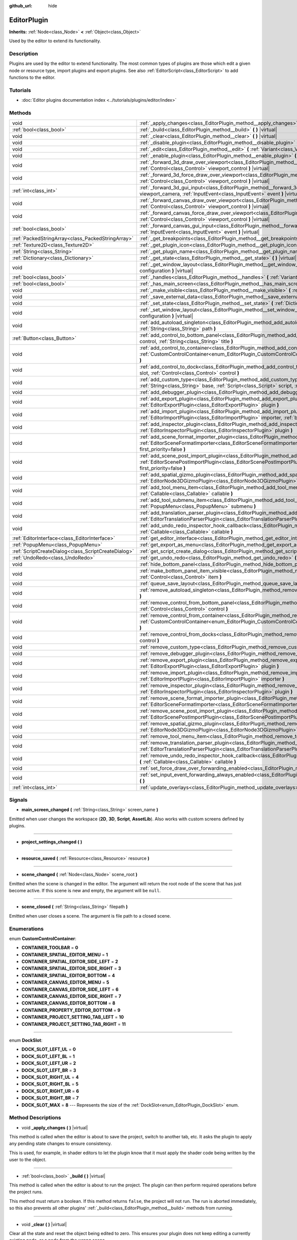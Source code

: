 :github_url: hide

.. DO NOT EDIT THIS FILE!!!
.. Generated automatically from Godot engine sources.
.. Generator: https://github.com/godotengine/godot/tree/master/doc/tools/make_rst.py.
.. XML source: https://github.com/godotengine/godot/tree/master/doc/classes/EditorPlugin.xml.

.. _class_EditorPlugin:

EditorPlugin
============

**Inherits:** :ref:`Node<class_Node>` **<** :ref:`Object<class_Object>`

Used by the editor to extend its functionality.

Description
-----------

Plugins are used by the editor to extend functionality. The most common types of plugins are those which edit a given node or resource type, import plugins and export plugins. See also :ref:`EditorScript<class_EditorScript>` to add functions to the editor.

Tutorials
---------

- :doc:`Editor plugins documentation index <../tutorials/plugins/editor/index>`

Methods
-------

+-----------------------------------------------------+-------------------------------------------------------------------------------------------------------------------------------------------------------------------------------------------------------------------------------------------------------+
| void                                                | :ref:`_apply_changes<class_EditorPlugin_method__apply_changes>` **(** **)** |virtual|                                                                                                                                                                 |
+-----------------------------------------------------+-------------------------------------------------------------------------------------------------------------------------------------------------------------------------------------------------------------------------------------------------------+
| :ref:`bool<class_bool>`                             | :ref:`_build<class_EditorPlugin_method__build>` **(** **)** |virtual|                                                                                                                                                                                 |
+-----------------------------------------------------+-------------------------------------------------------------------------------------------------------------------------------------------------------------------------------------------------------------------------------------------------------+
| void                                                | :ref:`_clear<class_EditorPlugin_method__clear>` **(** **)** |virtual|                                                                                                                                                                                 |
+-----------------------------------------------------+-------------------------------------------------------------------------------------------------------------------------------------------------------------------------------------------------------------------------------------------------------+
| void                                                | :ref:`_disable_plugin<class_EditorPlugin_method__disable_plugin>` **(** **)** |virtual|                                                                                                                                                               |
+-----------------------------------------------------+-------------------------------------------------------------------------------------------------------------------------------------------------------------------------------------------------------------------------------------------------------+
| void                                                | :ref:`_edit<class_EditorPlugin_method__edit>` **(** :ref:`Variant<class_Variant>` object **)** |virtual|                                                                                                                                              |
+-----------------------------------------------------+-------------------------------------------------------------------------------------------------------------------------------------------------------------------------------------------------------------------------------------------------------+
| void                                                | :ref:`_enable_plugin<class_EditorPlugin_method__enable_plugin>` **(** **)** |virtual|                                                                                                                                                                 |
+-----------------------------------------------------+-------------------------------------------------------------------------------------------------------------------------------------------------------------------------------------------------------------------------------------------------------+
| void                                                | :ref:`_forward_3d_draw_over_viewport<class_EditorPlugin_method__forward_3d_draw_over_viewport>` **(** :ref:`Control<class_Control>` viewport_control **)** |virtual|                                                                                  |
+-----------------------------------------------------+-------------------------------------------------------------------------------------------------------------------------------------------------------------------------------------------------------------------------------------------------------+
| void                                                | :ref:`_forward_3d_force_draw_over_viewport<class_EditorPlugin_method__forward_3d_force_draw_over_viewport>` **(** :ref:`Control<class_Control>` viewport_control **)** |virtual|                                                                      |
+-----------------------------------------------------+-------------------------------------------------------------------------------------------------------------------------------------------------------------------------------------------------------------------------------------------------------+
| :ref:`int<class_int>`                               | :ref:`_forward_3d_gui_input<class_EditorPlugin_method__forward_3d_gui_input>` **(** :ref:`Camera3D<class_Camera3D>` viewport_camera, :ref:`InputEvent<class_InputEvent>` event **)** |virtual|                                                        |
+-----------------------------------------------------+-------------------------------------------------------------------------------------------------------------------------------------------------------------------------------------------------------------------------------------------------------+
| void                                                | :ref:`_forward_canvas_draw_over_viewport<class_EditorPlugin_method__forward_canvas_draw_over_viewport>` **(** :ref:`Control<class_Control>` viewport_control **)** |virtual|                                                                          |
+-----------------------------------------------------+-------------------------------------------------------------------------------------------------------------------------------------------------------------------------------------------------------------------------------------------------------+
| void                                                | :ref:`_forward_canvas_force_draw_over_viewport<class_EditorPlugin_method__forward_canvas_force_draw_over_viewport>` **(** :ref:`Control<class_Control>` viewport_control **)** |virtual|                                                              |
+-----------------------------------------------------+-------------------------------------------------------------------------------------------------------------------------------------------------------------------------------------------------------------------------------------------------------+
| :ref:`bool<class_bool>`                             | :ref:`_forward_canvas_gui_input<class_EditorPlugin_method__forward_canvas_gui_input>` **(** :ref:`InputEvent<class_InputEvent>` event **)** |virtual|                                                                                                 |
+-----------------------------------------------------+-------------------------------------------------------------------------------------------------------------------------------------------------------------------------------------------------------------------------------------------------------+
| :ref:`PackedStringArray<class_PackedStringArray>`   | :ref:`_get_breakpoints<class_EditorPlugin_method__get_breakpoints>` **(** **)** |virtual| |const|                                                                                                                                                     |
+-----------------------------------------------------+-------------------------------------------------------------------------------------------------------------------------------------------------------------------------------------------------------------------------------------------------------+
| :ref:`Texture2D<class_Texture2D>`                   | :ref:`_get_plugin_icon<class_EditorPlugin_method__get_plugin_icon>` **(** **)** |virtual| |const|                                                                                                                                                     |
+-----------------------------------------------------+-------------------------------------------------------------------------------------------------------------------------------------------------------------------------------------------------------------------------------------------------------+
| :ref:`String<class_String>`                         | :ref:`_get_plugin_name<class_EditorPlugin_method__get_plugin_name>` **(** **)** |virtual| |const|                                                                                                                                                     |
+-----------------------------------------------------+-------------------------------------------------------------------------------------------------------------------------------------------------------------------------------------------------------------------------------------------------------+
| :ref:`Dictionary<class_Dictionary>`                 | :ref:`_get_state<class_EditorPlugin_method__get_state>` **(** **)** |virtual| |const|                                                                                                                                                                 |
+-----------------------------------------------------+-------------------------------------------------------------------------------------------------------------------------------------------------------------------------------------------------------------------------------------------------------+
| void                                                | :ref:`_get_window_layout<class_EditorPlugin_method__get_window_layout>` **(** :ref:`ConfigFile<class_ConfigFile>` configuration **)** |virtual|                                                                                                       |
+-----------------------------------------------------+-------------------------------------------------------------------------------------------------------------------------------------------------------------------------------------------------------------------------------------------------------+
| :ref:`bool<class_bool>`                             | :ref:`_handles<class_EditorPlugin_method__handles>` **(** :ref:`Variant<class_Variant>` object **)** |virtual| |const|                                                                                                                                |
+-----------------------------------------------------+-------------------------------------------------------------------------------------------------------------------------------------------------------------------------------------------------------------------------------------------------------+
| :ref:`bool<class_bool>`                             | :ref:`_has_main_screen<class_EditorPlugin_method__has_main_screen>` **(** **)** |virtual| |const|                                                                                                                                                     |
+-----------------------------------------------------+-------------------------------------------------------------------------------------------------------------------------------------------------------------------------------------------------------------------------------------------------------+
| void                                                | :ref:`_make_visible<class_EditorPlugin_method__make_visible>` **(** :ref:`bool<class_bool>` visible **)** |virtual|                                                                                                                                   |
+-----------------------------------------------------+-------------------------------------------------------------------------------------------------------------------------------------------------------------------------------------------------------------------------------------------------------+
| void                                                | :ref:`_save_external_data<class_EditorPlugin_method__save_external_data>` **(** **)** |virtual|                                                                                                                                                       |
+-----------------------------------------------------+-------------------------------------------------------------------------------------------------------------------------------------------------------------------------------------------------------------------------------------------------------+
| void                                                | :ref:`_set_state<class_EditorPlugin_method__set_state>` **(** :ref:`Dictionary<class_Dictionary>` state **)** |virtual|                                                                                                                               |
+-----------------------------------------------------+-------------------------------------------------------------------------------------------------------------------------------------------------------------------------------------------------------------------------------------------------------+
| void                                                | :ref:`_set_window_layout<class_EditorPlugin_method__set_window_layout>` **(** :ref:`ConfigFile<class_ConfigFile>` configuration **)** |virtual|                                                                                                       |
+-----------------------------------------------------+-------------------------------------------------------------------------------------------------------------------------------------------------------------------------------------------------------------------------------------------------------+
| void                                                | :ref:`add_autoload_singleton<class_EditorPlugin_method_add_autoload_singleton>` **(** :ref:`String<class_String>` name, :ref:`String<class_String>` path **)**                                                                                        |
+-----------------------------------------------------+-------------------------------------------------------------------------------------------------------------------------------------------------------------------------------------------------------------------------------------------------------+
| :ref:`Button<class_Button>`                         | :ref:`add_control_to_bottom_panel<class_EditorPlugin_method_add_control_to_bottom_panel>` **(** :ref:`Control<class_Control>` control, :ref:`String<class_String>` title **)**                                                                        |
+-----------------------------------------------------+-------------------------------------------------------------------------------------------------------------------------------------------------------------------------------------------------------------------------------------------------------+
| void                                                | :ref:`add_control_to_container<class_EditorPlugin_method_add_control_to_container>` **(** :ref:`CustomControlContainer<enum_EditorPlugin_CustomControlContainer>` container, :ref:`Control<class_Control>` control **)**                              |
+-----------------------------------------------------+-------------------------------------------------------------------------------------------------------------------------------------------------------------------------------------------------------------------------------------------------------+
| void                                                | :ref:`add_control_to_dock<class_EditorPlugin_method_add_control_to_dock>` **(** :ref:`DockSlot<enum_EditorPlugin_DockSlot>` slot, :ref:`Control<class_Control>` control **)**                                                                         |
+-----------------------------------------------------+-------------------------------------------------------------------------------------------------------------------------------------------------------------------------------------------------------------------------------------------------------+
| void                                                | :ref:`add_custom_type<class_EditorPlugin_method_add_custom_type>` **(** :ref:`String<class_String>` type, :ref:`String<class_String>` base, :ref:`Script<class_Script>` script, :ref:`Texture2D<class_Texture2D>` icon **)**                          |
+-----------------------------------------------------+-------------------------------------------------------------------------------------------------------------------------------------------------------------------------------------------------------------------------------------------------------+
| void                                                | :ref:`add_debugger_plugin<class_EditorPlugin_method_add_debugger_plugin>` **(** :ref:`Script<class_Script>` script **)**                                                                                                                              |
+-----------------------------------------------------+-------------------------------------------------------------------------------------------------------------------------------------------------------------------------------------------------------------------------------------------------------+
| void                                                | :ref:`add_export_plugin<class_EditorPlugin_method_add_export_plugin>` **(** :ref:`EditorExportPlugin<class_EditorExportPlugin>` plugin **)**                                                                                                          |
+-----------------------------------------------------+-------------------------------------------------------------------------------------------------------------------------------------------------------------------------------------------------------------------------------------------------------+
| void                                                | :ref:`add_import_plugin<class_EditorPlugin_method_add_import_plugin>` **(** :ref:`EditorImportPlugin<class_EditorImportPlugin>` importer, :ref:`bool<class_bool>` first_priority=false **)**                                                          |
+-----------------------------------------------------+-------------------------------------------------------------------------------------------------------------------------------------------------------------------------------------------------------------------------------------------------------+
| void                                                | :ref:`add_inspector_plugin<class_EditorPlugin_method_add_inspector_plugin>` **(** :ref:`EditorInspectorPlugin<class_EditorInspectorPlugin>` plugin **)**                                                                                              |
+-----------------------------------------------------+-------------------------------------------------------------------------------------------------------------------------------------------------------------------------------------------------------------------------------------------------------+
| void                                                | :ref:`add_scene_format_importer_plugin<class_EditorPlugin_method_add_scene_format_importer_plugin>` **(** :ref:`EditorSceneFormatImporter<class_EditorSceneFormatImporter>` scene_format_importer, :ref:`bool<class_bool>` first_priority=false **)** |
+-----------------------------------------------------+-------------------------------------------------------------------------------------------------------------------------------------------------------------------------------------------------------------------------------------------------------+
| void                                                | :ref:`add_scene_post_import_plugin<class_EditorPlugin_method_add_scene_post_import_plugin>` **(** :ref:`EditorScenePostImportPlugin<class_EditorScenePostImportPlugin>` scene_import_plugin, :ref:`bool<class_bool>` first_priority=false **)**       |
+-----------------------------------------------------+-------------------------------------------------------------------------------------------------------------------------------------------------------------------------------------------------------------------------------------------------------+
| void                                                | :ref:`add_spatial_gizmo_plugin<class_EditorPlugin_method_add_spatial_gizmo_plugin>` **(** :ref:`EditorNode3DGizmoPlugin<class_EditorNode3DGizmoPlugin>` plugin **)**                                                                                  |
+-----------------------------------------------------+-------------------------------------------------------------------------------------------------------------------------------------------------------------------------------------------------------------------------------------------------------+
| void                                                | :ref:`add_tool_menu_item<class_EditorPlugin_method_add_tool_menu_item>` **(** :ref:`String<class_String>` name, :ref:`Callable<class_Callable>` callable **)**                                                                                        |
+-----------------------------------------------------+-------------------------------------------------------------------------------------------------------------------------------------------------------------------------------------------------------------------------------------------------------+
| void                                                | :ref:`add_tool_submenu_item<class_EditorPlugin_method_add_tool_submenu_item>` **(** :ref:`String<class_String>` name, :ref:`PopupMenu<class_PopupMenu>` submenu **)**                                                                                 |
+-----------------------------------------------------+-------------------------------------------------------------------------------------------------------------------------------------------------------------------------------------------------------------------------------------------------------+
| void                                                | :ref:`add_translation_parser_plugin<class_EditorPlugin_method_add_translation_parser_plugin>` **(** :ref:`EditorTranslationParserPlugin<class_EditorTranslationParserPlugin>` parser **)**                                                            |
+-----------------------------------------------------+-------------------------------------------------------------------------------------------------------------------------------------------------------------------------------------------------------------------------------------------------------+
| void                                                | :ref:`add_undo_redo_inspector_hook_callback<class_EditorPlugin_method_add_undo_redo_inspector_hook_callback>` **(** :ref:`Callable<class_Callable>` callable **)**                                                                                    |
+-----------------------------------------------------+-------------------------------------------------------------------------------------------------------------------------------------------------------------------------------------------------------------------------------------------------------+
| :ref:`EditorInterface<class_EditorInterface>`       | :ref:`get_editor_interface<class_EditorPlugin_method_get_editor_interface>` **(** **)**                                                                                                                                                               |
+-----------------------------------------------------+-------------------------------------------------------------------------------------------------------------------------------------------------------------------------------------------------------------------------------------------------------+
| :ref:`PopupMenu<class_PopupMenu>`                   | :ref:`get_export_as_menu<class_EditorPlugin_method_get_export_as_menu>` **(** **)**                                                                                                                                                                   |
+-----------------------------------------------------+-------------------------------------------------------------------------------------------------------------------------------------------------------------------------------------------------------------------------------------------------------+
| :ref:`ScriptCreateDialog<class_ScriptCreateDialog>` | :ref:`get_script_create_dialog<class_EditorPlugin_method_get_script_create_dialog>` **(** **)**                                                                                                                                                       |
+-----------------------------------------------------+-------------------------------------------------------------------------------------------------------------------------------------------------------------------------------------------------------------------------------------------------------+
| :ref:`UndoRedo<class_UndoRedo>`                     | :ref:`get_undo_redo<class_EditorPlugin_method_get_undo_redo>` **(** **)**                                                                                                                                                                             |
+-----------------------------------------------------+-------------------------------------------------------------------------------------------------------------------------------------------------------------------------------------------------------------------------------------------------------+
| void                                                | :ref:`hide_bottom_panel<class_EditorPlugin_method_hide_bottom_panel>` **(** **)**                                                                                                                                                                     |
+-----------------------------------------------------+-------------------------------------------------------------------------------------------------------------------------------------------------------------------------------------------------------------------------------------------------------+
| void                                                | :ref:`make_bottom_panel_item_visible<class_EditorPlugin_method_make_bottom_panel_item_visible>` **(** :ref:`Control<class_Control>` item **)**                                                                                                        |
+-----------------------------------------------------+-------------------------------------------------------------------------------------------------------------------------------------------------------------------------------------------------------------------------------------------------------+
| void                                                | :ref:`queue_save_layout<class_EditorPlugin_method_queue_save_layout>` **(** **)**                                                                                                                                                                     |
+-----------------------------------------------------+-------------------------------------------------------------------------------------------------------------------------------------------------------------------------------------------------------------------------------------------------------+
| void                                                | :ref:`remove_autoload_singleton<class_EditorPlugin_method_remove_autoload_singleton>` **(** :ref:`String<class_String>` name **)**                                                                                                                    |
+-----------------------------------------------------+-------------------------------------------------------------------------------------------------------------------------------------------------------------------------------------------------------------------------------------------------------+
| void                                                | :ref:`remove_control_from_bottom_panel<class_EditorPlugin_method_remove_control_from_bottom_panel>` **(** :ref:`Control<class_Control>` control **)**                                                                                                 |
+-----------------------------------------------------+-------------------------------------------------------------------------------------------------------------------------------------------------------------------------------------------------------------------------------------------------------+
| void                                                | :ref:`remove_control_from_container<class_EditorPlugin_method_remove_control_from_container>` **(** :ref:`CustomControlContainer<enum_EditorPlugin_CustomControlContainer>` container, :ref:`Control<class_Control>` control **)**                    |
+-----------------------------------------------------+-------------------------------------------------------------------------------------------------------------------------------------------------------------------------------------------------------------------------------------------------------+
| void                                                | :ref:`remove_control_from_docks<class_EditorPlugin_method_remove_control_from_docks>` **(** :ref:`Control<class_Control>` control **)**                                                                                                               |
+-----------------------------------------------------+-------------------------------------------------------------------------------------------------------------------------------------------------------------------------------------------------------------------------------------------------------+
| void                                                | :ref:`remove_custom_type<class_EditorPlugin_method_remove_custom_type>` **(** :ref:`String<class_String>` type **)**                                                                                                                                  |
+-----------------------------------------------------+-------------------------------------------------------------------------------------------------------------------------------------------------------------------------------------------------------------------------------------------------------+
| void                                                | :ref:`remove_debugger_plugin<class_EditorPlugin_method_remove_debugger_plugin>` **(** :ref:`Script<class_Script>` script **)**                                                                                                                        |
+-----------------------------------------------------+-------------------------------------------------------------------------------------------------------------------------------------------------------------------------------------------------------------------------------------------------------+
| void                                                | :ref:`remove_export_plugin<class_EditorPlugin_method_remove_export_plugin>` **(** :ref:`EditorExportPlugin<class_EditorExportPlugin>` plugin **)**                                                                                                    |
+-----------------------------------------------------+-------------------------------------------------------------------------------------------------------------------------------------------------------------------------------------------------------------------------------------------------------+
| void                                                | :ref:`remove_import_plugin<class_EditorPlugin_method_remove_import_plugin>` **(** :ref:`EditorImportPlugin<class_EditorImportPlugin>` importer **)**                                                                                                  |
+-----------------------------------------------------+-------------------------------------------------------------------------------------------------------------------------------------------------------------------------------------------------------------------------------------------------------+
| void                                                | :ref:`remove_inspector_plugin<class_EditorPlugin_method_remove_inspector_plugin>` **(** :ref:`EditorInspectorPlugin<class_EditorInspectorPlugin>` plugin **)**                                                                                        |
+-----------------------------------------------------+-------------------------------------------------------------------------------------------------------------------------------------------------------------------------------------------------------------------------------------------------------+
| void                                                | :ref:`remove_scene_format_importer_plugin<class_EditorPlugin_method_remove_scene_format_importer_plugin>` **(** :ref:`EditorSceneFormatImporter<class_EditorSceneFormatImporter>` scene_format_importer **)**                                         |
+-----------------------------------------------------+-------------------------------------------------------------------------------------------------------------------------------------------------------------------------------------------------------------------------------------------------------+
| void                                                | :ref:`remove_scene_post_import_plugin<class_EditorPlugin_method_remove_scene_post_import_plugin>` **(** :ref:`EditorScenePostImportPlugin<class_EditorScenePostImportPlugin>` scene_import_plugin **)**                                               |
+-----------------------------------------------------+-------------------------------------------------------------------------------------------------------------------------------------------------------------------------------------------------------------------------------------------------------+
| void                                                | :ref:`remove_spatial_gizmo_plugin<class_EditorPlugin_method_remove_spatial_gizmo_plugin>` **(** :ref:`EditorNode3DGizmoPlugin<class_EditorNode3DGizmoPlugin>` plugin **)**                                                                            |
+-----------------------------------------------------+-------------------------------------------------------------------------------------------------------------------------------------------------------------------------------------------------------------------------------------------------------+
| void                                                | :ref:`remove_tool_menu_item<class_EditorPlugin_method_remove_tool_menu_item>` **(** :ref:`String<class_String>` name **)**                                                                                                                            |
+-----------------------------------------------------+-------------------------------------------------------------------------------------------------------------------------------------------------------------------------------------------------------------------------------------------------------+
| void                                                | :ref:`remove_translation_parser_plugin<class_EditorPlugin_method_remove_translation_parser_plugin>` **(** :ref:`EditorTranslationParserPlugin<class_EditorTranslationParserPlugin>` parser **)**                                                      |
+-----------------------------------------------------+-------------------------------------------------------------------------------------------------------------------------------------------------------------------------------------------------------------------------------------------------------+
| void                                                | :ref:`remove_undo_redo_inspector_hook_callback<class_EditorPlugin_method_remove_undo_redo_inspector_hook_callback>` **(** :ref:`Callable<class_Callable>` callable **)**                                                                              |
+-----------------------------------------------------+-------------------------------------------------------------------------------------------------------------------------------------------------------------------------------------------------------------------------------------------------------+
| void                                                | :ref:`set_force_draw_over_forwarding_enabled<class_EditorPlugin_method_set_force_draw_over_forwarding_enabled>` **(** **)**                                                                                                                           |
+-----------------------------------------------------+-------------------------------------------------------------------------------------------------------------------------------------------------------------------------------------------------------------------------------------------------------+
| void                                                | :ref:`set_input_event_forwarding_always_enabled<class_EditorPlugin_method_set_input_event_forwarding_always_enabled>` **(** **)**                                                                                                                     |
+-----------------------------------------------------+-------------------------------------------------------------------------------------------------------------------------------------------------------------------------------------------------------------------------------------------------------+
| :ref:`int<class_int>`                               | :ref:`update_overlays<class_EditorPlugin_method_update_overlays>` **(** **)** |const|                                                                                                                                                                 |
+-----------------------------------------------------+-------------------------------------------------------------------------------------------------------------------------------------------------------------------------------------------------------------------------------------------------------+

Signals
-------

.. _class_EditorPlugin_signal_main_screen_changed:

- **main_screen_changed** **(** :ref:`String<class_String>` screen_name **)**

Emitted when user changes the workspace (**2D**, **3D**, **Script**, **AssetLib**). Also works with custom screens defined by plugins.

----

.. _class_EditorPlugin_signal_project_settings_changed:

- **project_settings_changed** **(** **)**

----

.. _class_EditorPlugin_signal_resource_saved:

- **resource_saved** **(** :ref:`Resource<class_Resource>` resource **)**

----

.. _class_EditorPlugin_signal_scene_changed:

- **scene_changed** **(** :ref:`Node<class_Node>` scene_root **)**

Emitted when the scene is changed in the editor. The argument will return the root node of the scene that has just become active. If this scene is new and empty, the argument will be ``null``.

----

.. _class_EditorPlugin_signal_scene_closed:

- **scene_closed** **(** :ref:`String<class_String>` filepath **)**

Emitted when user closes a scene. The argument is file path to a closed scene.

Enumerations
------------

.. _enum_EditorPlugin_CustomControlContainer:

.. _class_EditorPlugin_constant_CONTAINER_TOOLBAR:

.. _class_EditorPlugin_constant_CONTAINER_SPATIAL_EDITOR_MENU:

.. _class_EditorPlugin_constant_CONTAINER_SPATIAL_EDITOR_SIDE_LEFT:

.. _class_EditorPlugin_constant_CONTAINER_SPATIAL_EDITOR_SIDE_RIGHT:

.. _class_EditorPlugin_constant_CONTAINER_SPATIAL_EDITOR_BOTTOM:

.. _class_EditorPlugin_constant_CONTAINER_CANVAS_EDITOR_MENU:

.. _class_EditorPlugin_constant_CONTAINER_CANVAS_EDITOR_SIDE_LEFT:

.. _class_EditorPlugin_constant_CONTAINER_CANVAS_EDITOR_SIDE_RIGHT:

.. _class_EditorPlugin_constant_CONTAINER_CANVAS_EDITOR_BOTTOM:

.. _class_EditorPlugin_constant_CONTAINER_PROPERTY_EDITOR_BOTTOM:

.. _class_EditorPlugin_constant_CONTAINER_PROJECT_SETTING_TAB_LEFT:

.. _class_EditorPlugin_constant_CONTAINER_PROJECT_SETTING_TAB_RIGHT:

enum **CustomControlContainer**:

- **CONTAINER_TOOLBAR** = **0**

- **CONTAINER_SPATIAL_EDITOR_MENU** = **1**

- **CONTAINER_SPATIAL_EDITOR_SIDE_LEFT** = **2**

- **CONTAINER_SPATIAL_EDITOR_SIDE_RIGHT** = **3**

- **CONTAINER_SPATIAL_EDITOR_BOTTOM** = **4**

- **CONTAINER_CANVAS_EDITOR_MENU** = **5**

- **CONTAINER_CANVAS_EDITOR_SIDE_LEFT** = **6**

- **CONTAINER_CANVAS_EDITOR_SIDE_RIGHT** = **7**

- **CONTAINER_CANVAS_EDITOR_BOTTOM** = **8**

- **CONTAINER_PROPERTY_EDITOR_BOTTOM** = **9**

- **CONTAINER_PROJECT_SETTING_TAB_LEFT** = **10**

- **CONTAINER_PROJECT_SETTING_TAB_RIGHT** = **11**

----

.. _enum_EditorPlugin_DockSlot:

.. _class_EditorPlugin_constant_DOCK_SLOT_LEFT_UL:

.. _class_EditorPlugin_constant_DOCK_SLOT_LEFT_BL:

.. _class_EditorPlugin_constant_DOCK_SLOT_LEFT_UR:

.. _class_EditorPlugin_constant_DOCK_SLOT_LEFT_BR:

.. _class_EditorPlugin_constant_DOCK_SLOT_RIGHT_UL:

.. _class_EditorPlugin_constant_DOCK_SLOT_RIGHT_BL:

.. _class_EditorPlugin_constant_DOCK_SLOT_RIGHT_UR:

.. _class_EditorPlugin_constant_DOCK_SLOT_RIGHT_BR:

.. _class_EditorPlugin_constant_DOCK_SLOT_MAX:

enum **DockSlot**:

- **DOCK_SLOT_LEFT_UL** = **0**

- **DOCK_SLOT_LEFT_BL** = **1**

- **DOCK_SLOT_LEFT_UR** = **2**

- **DOCK_SLOT_LEFT_BR** = **3**

- **DOCK_SLOT_RIGHT_UL** = **4**

- **DOCK_SLOT_RIGHT_BL** = **5**

- **DOCK_SLOT_RIGHT_UR** = **6**

- **DOCK_SLOT_RIGHT_BR** = **7**

- **DOCK_SLOT_MAX** = **8** --- Represents the size of the :ref:`DockSlot<enum_EditorPlugin_DockSlot>` enum.

Method Descriptions
-------------------

.. _class_EditorPlugin_method__apply_changes:

- void **_apply_changes** **(** **)** |virtual|

This method is called when the editor is about to save the project, switch to another tab, etc. It asks the plugin to apply any pending state changes to ensure consistency.

This is used, for example, in shader editors to let the plugin know that it must apply the shader code being written by the user to the object.

----

.. _class_EditorPlugin_method__build:

- :ref:`bool<class_bool>` **_build** **(** **)** |virtual|

This method is called when the editor is about to run the project. The plugin can then perform required operations before the project runs.

This method must return a boolean. If this method returns ``false``, the project will not run. The run is aborted immediately, so this also prevents all other plugins' :ref:`_build<class_EditorPlugin_method__build>` methods from running.

----

.. _class_EditorPlugin_method__clear:

- void **_clear** **(** **)** |virtual|

Clear all the state and reset the object being edited to zero. This ensures your plugin does not keep editing a currently existing node, or a node from the wrong scene.

----

.. _class_EditorPlugin_method__disable_plugin:

- void **_disable_plugin** **(** **)** |virtual|

Called by the engine when the user disables the ``EditorPlugin`` in the Plugin tab of the project settings window.

----

.. _class_EditorPlugin_method__edit:

- void **_edit** **(** :ref:`Variant<class_Variant>` object **)** |virtual|

This function is used for plugins that edit specific object types (nodes or resources). It requests the editor to edit the given object.

----

.. _class_EditorPlugin_method__enable_plugin:

- void **_enable_plugin** **(** **)** |virtual|

Called by the engine when the user enables the ``EditorPlugin`` in the Plugin tab of the project settings window.

----

.. _class_EditorPlugin_method__forward_3d_draw_over_viewport:

- void **_forward_3d_draw_over_viewport** **(** :ref:`Control<class_Control>` viewport_control **)** |virtual|

Called by the engine when the 3D editor's viewport is updated. Use the ``overlay`` :ref:`Control<class_Control>` for drawing. You can update the viewport manually by calling :ref:`update_overlays<class_EditorPlugin_method_update_overlays>`.


.. tabs::

 .. code-tab:: gdscript

    func _forward_3d_draw_over_viewport(overlay):
        # Draw a circle at cursor position.
        overlay.draw_circle(overlay.get_local_mouse_position(), 64)
    
    func _forward_3d_gui_input(camera, event):
        if event is InputEventMouseMotion:
            # Redraw viewport when cursor is moved.
            update_overlays()
            return true
        return false

 .. code-tab:: csharp

    public override void _Forward3dDrawOverViewport(Godot.Control overlay)
    {
        // Draw a circle at cursor position.
        overlay.DrawCircle(overlay.GetLocalMousePosition(), 64, Colors.White);
    }
    
    public override bool _Forward3dGuiInput(Godot.Camera3D camera, InputEvent @event)
    {
        if (@event is InputEventMouseMotion)
        {
            // Redraw viewport when cursor is moved.
            UpdateOverlays();
            return true;
        }
        return false;



----

.. _class_EditorPlugin_method__forward_3d_force_draw_over_viewport:

- void **_forward_3d_force_draw_over_viewport** **(** :ref:`Control<class_Control>` viewport_control **)** |virtual|

This method is the same as :ref:`_forward_3d_draw_over_viewport<class_EditorPlugin_method__forward_3d_draw_over_viewport>`, except it draws on top of everything. Useful when you need an extra layer that shows over anything else.

You need to enable calling of this method by using :ref:`set_force_draw_over_forwarding_enabled<class_EditorPlugin_method_set_force_draw_over_forwarding_enabled>`.

----

.. _class_EditorPlugin_method__forward_3d_gui_input:

- :ref:`int<class_int>` **_forward_3d_gui_input** **(** :ref:`Camera3D<class_Camera3D>` viewport_camera, :ref:`InputEvent<class_InputEvent>` event **)** |virtual|

Called when there is a root node in the current edited scene, :ref:`_handles<class_EditorPlugin_method__handles>` is implemented and an :ref:`InputEvent<class_InputEvent>` happens in the 3D viewport. Intercepts the :ref:`InputEvent<class_InputEvent>`, if ``return true`` ``EditorPlugin`` consumes the ``event``, otherwise forwards ``event`` to other Editor classes. Example:


.. tabs::

 .. code-tab:: gdscript

    # Prevents the InputEvent to reach other Editor classes.
    func _forward_3d_gui_input(camera, event):
        return EditorPlugin.AFTER_GUI_INPUT_STOP

 .. code-tab:: csharp

    // Prevents the InputEvent to reach other Editor classes.
    public override bool _Forward3dGuiInput(Camera3D camera, InputEvent @event)
    {
        return EditorPlugin.AFTER_GUI_INPUT_STOP;
    }



Must ``return false`` in order to forward the :ref:`InputEvent<class_InputEvent>` to other Editor classes. Example:


.. tabs::

 .. code-tab:: gdscript

    # Consumes InputEventMouseMotion and forwards other InputEvent types.
    func _forward_3d_gui_input(camera, event):
        return event is InputEventMouseMotion

 .. code-tab:: csharp

    // Consumes InputEventMouseMotion and forwards other InputEvent types.
    public override bool _Forward3dGuiInput(Camera3D camera, InputEvent @event)
    {
        return @event is InputEventMouseMotion;
    }



----

.. _class_EditorPlugin_method__forward_canvas_draw_over_viewport:

- void **_forward_canvas_draw_over_viewport** **(** :ref:`Control<class_Control>` viewport_control **)** |virtual|

Called by the engine when the 2D editor's viewport is updated. Use the ``overlay`` :ref:`Control<class_Control>` for drawing. You can update the viewport manually by calling :ref:`update_overlays<class_EditorPlugin_method_update_overlays>`.


.. tabs::

 .. code-tab:: gdscript

    func _forward_canvas_draw_over_viewport(overlay):
        # Draw a circle at cursor position.
        overlay.draw_circle(overlay.get_local_mouse_position(), 64, Color.white)
    
    func _forward_canvas_gui_input(event):
        if event is InputEventMouseMotion:
            # Redraw viewport when cursor is moved.
            update_overlays()
            return true
        return false

 .. code-tab:: csharp

    public override void ForwardCanvasDrawOverViewport(Godot.Control overlay)
    {
        // Draw a circle at cursor position.
        overlay.DrawCircle(overlay.GetLocalMousePosition(), 64, Colors.White);
    }
    
    public override bool ForwardCanvasGuiInput(InputEvent @event)
    {
        if (@event is InputEventMouseMotion)
        {
            // Redraw viewport when cursor is moved.
            UpdateOverlays();
            return true;
        }
        return false;



----

.. _class_EditorPlugin_method__forward_canvas_force_draw_over_viewport:

- void **_forward_canvas_force_draw_over_viewport** **(** :ref:`Control<class_Control>` viewport_control **)** |virtual|

This method is the same as :ref:`_forward_canvas_draw_over_viewport<class_EditorPlugin_method__forward_canvas_draw_over_viewport>`, except it draws on top of everything. Useful when you need an extra layer that shows over anything else.

You need to enable calling of this method by using :ref:`set_force_draw_over_forwarding_enabled<class_EditorPlugin_method_set_force_draw_over_forwarding_enabled>`.

----

.. _class_EditorPlugin_method__forward_canvas_gui_input:

- :ref:`bool<class_bool>` **_forward_canvas_gui_input** **(** :ref:`InputEvent<class_InputEvent>` event **)** |virtual|

Called when there is a root node in the current edited scene, :ref:`_handles<class_EditorPlugin_method__handles>` is implemented and an :ref:`InputEvent<class_InputEvent>` happens in the 2D viewport. Intercepts the :ref:`InputEvent<class_InputEvent>`, if ``return true`` ``EditorPlugin`` consumes the ``event``, otherwise forwards ``event`` to other Editor classes. Example:


.. tabs::

 .. code-tab:: gdscript

    # Prevents the InputEvent to reach other Editor classes.
    func _forward_canvas_gui_input(event):
        return true

 .. code-tab:: csharp

    // Prevents the InputEvent to reach other Editor classes.
    public override bool ForwardCanvasGuiInput(InputEvent @event)
    {
        return true;
    }



Must ``return false`` in order to forward the :ref:`InputEvent<class_InputEvent>` to other Editor classes. Example:


.. tabs::

 .. code-tab:: gdscript

    # Consumes InputEventMouseMotion and forwards other InputEvent types.
    func _forward_canvas_gui_input(event):
        if (event is InputEventMouseMotion):
            return true
        return false

 .. code-tab:: csharp

    // Consumes InputEventMouseMotion and forwards other InputEvent types.
    public override bool ForwardCanvasGuiInput(InputEvent @event)
    {
        if (@event is InputEventMouseMotion) {
            return true;
        }
        return false
    }



----

.. _class_EditorPlugin_method__get_breakpoints:

- :ref:`PackedStringArray<class_PackedStringArray>` **_get_breakpoints** **(** **)** |virtual| |const|

This is for editors that edit script-based objects. You can return a list of breakpoints in the format (``script:line``), for example: ``res://path_to_script.gd:25``.

----

.. _class_EditorPlugin_method__get_plugin_icon:

- :ref:`Texture2D<class_Texture2D>` **_get_plugin_icon** **(** **)** |virtual| |const|

Override this method in your plugin to return a :ref:`Texture2D<class_Texture2D>` in order to give it an icon.

For main screen plugins, this appears at the top of the screen, to the right of the "2D", "3D", "Script", and "AssetLib" buttons.

Ideally, the plugin icon should be white with a transparent background and 16x16 pixels in size.


.. tabs::

 .. code-tab:: gdscript

    func _get_plugin_icon():
        # You can use a custom icon:
        return preload("res://addons/my_plugin/my_plugin_icon.svg")
        # Or use a built-in icon:
        return get_editor_interface().get_base_control().get_icon("Node", "EditorIcons")

 .. code-tab:: csharp

    public override Texture2D GetPluginIcon()
    {
        // You can use a custom icon:
        return ResourceLoader.Load<Texture2D>("res://addons/my_plugin/my_plugin_icon.svg");
        // Or use a built-in icon:
        return GetEditorInterface().GetBaseControl().GetIcon("Node", "EditorIcons");
    }



----

.. _class_EditorPlugin_method__get_plugin_name:

- :ref:`String<class_String>` **_get_plugin_name** **(** **)** |virtual| |const|

Override this method in your plugin to provide the name of the plugin when displayed in the Godot editor.

For main screen plugins, this appears at the top of the screen, to the right of the "2D", "3D", "Script", and "AssetLib" buttons.

----

.. _class_EditorPlugin_method__get_state:

- :ref:`Dictionary<class_Dictionary>` **_get_state** **(** **)** |virtual| |const|

Override this method to provide a state data you want to be saved, like view position, grid settings, folding, etc. This is used when saving the scene (so state is kept when opening it again) and for switching tabs (so state can be restored when the tab returns). This data is automatically saved for each scene in an ``editstate`` file in the editor metadata folder. If you want to store global (scene-independent) editor data for your plugin, you can use :ref:`_get_window_layout<class_EditorPlugin_method__get_window_layout>` instead.

Use :ref:`_set_state<class_EditorPlugin_method__set_state>` to restore your saved state.

\ **Note:** This method should not be used to save important settings that should persist with the project.

\ **Note:** You must implement :ref:`_get_plugin_name<class_EditorPlugin_method__get_plugin_name>` for the state to be stored and restored correctly.

::

    func _get_state():
        var state = {"zoom": zoom, "preferred_color": my_color}
        return state

----

.. _class_EditorPlugin_method__get_window_layout:

- void **_get_window_layout** **(** :ref:`ConfigFile<class_ConfigFile>` configuration **)** |virtual|

Override this method to provide the GUI layout of the plugin or any other data you want to be stored. This is used to save the project's editor layout when :ref:`queue_save_layout<class_EditorPlugin_method_queue_save_layout>` is called or the editor layout was changed (for example changing the position of a dock). The data is stored in the ``editor_layout.cfg`` file in the editor metadata directory.

Use :ref:`_set_window_layout<class_EditorPlugin_method__set_window_layout>` to restore your saved layout.

::

    func _get_window_layout(configuration):
        configuration.set_value("MyPlugin", "window_position", $Window.position)
        configuration.set_value("MyPlugin", "icon_color", $Icon.modulate)

----

.. _class_EditorPlugin_method__handles:

- :ref:`bool<class_bool>` **_handles** **(** :ref:`Variant<class_Variant>` object **)** |virtual| |const|

Implement this function if your plugin edits a specific type of object (Resource or Node). If you return ``true``, then you will get the functions :ref:`_edit<class_EditorPlugin_method__edit>` and :ref:`_make_visible<class_EditorPlugin_method__make_visible>` called when the editor requests them. If you have declared the methods :ref:`_forward_canvas_gui_input<class_EditorPlugin_method__forward_canvas_gui_input>` and :ref:`_forward_3d_gui_input<class_EditorPlugin_method__forward_3d_gui_input>` these will be called too.

----

.. _class_EditorPlugin_method__has_main_screen:

- :ref:`bool<class_bool>` **_has_main_screen** **(** **)** |virtual| |const|

Returns ``true`` if this is a main screen editor plugin (it goes in the workspace selector together with **2D**, **3D**, **Script** and **AssetLib**).

When the plugin's workspace is selected, other main screen plugins will be hidden, but your plugin will not appear automatically. It needs to be added as a child of :ref:`EditorInterface.get_base_control<class_EditorInterface_method_get_base_control>` and made visible inside :ref:`_make_visible<class_EditorPlugin_method__make_visible>`.

Use :ref:`_get_plugin_name<class_EditorPlugin_method__get_plugin_name>` and :ref:`_get_plugin_icon<class_EditorPlugin_method__get_plugin_icon>` to customize the plugin button's appearance.

::

    var plugin_control
    
    func _enter_tree():
        plugin_control = preload("my_plugin_control.tscn").instantiate()
        get_editor_interface().get_editor_main_control().add_child(plugin_control)
        plugin_control.hide()
    
    func _has_main_screen():
        return true
    
    func _make_visible(visible):
        plugin_control.visible = visible
    
    func _get_plugin_name():
        return "My Super Cool Plugin 3000"
    
    func _get_plugin_icon():
        return get_editor_interface().get_base_control().get_theme_icon("Node", "EditorIcons")

----

.. _class_EditorPlugin_method__make_visible:

- void **_make_visible** **(** :ref:`bool<class_bool>` visible **)** |virtual|

This function will be called when the editor is requested to become visible. It is used for plugins that edit a specific object type.

Remember that you have to manage the visibility of all your editor controls manually.

----

.. _class_EditorPlugin_method__save_external_data:

- void **_save_external_data** **(** **)** |virtual|

This method is called after the editor saves the project or when it's closed. It asks the plugin to save edited external scenes/resources.

----

.. _class_EditorPlugin_method__set_state:

- void **_set_state** **(** :ref:`Dictionary<class_Dictionary>` state **)** |virtual|

Restore the state saved by :ref:`_get_state<class_EditorPlugin_method__get_state>`. This method is called when the current scene tab is changed in the editor.

\ **Note:** Your plugin must implement :ref:`_get_plugin_name<class_EditorPlugin_method__get_plugin_name>`, otherwise it will not be recognized and this method will not be called.

::

    func _set_state(data):
        zoom = data.get("zoom", 1.0)
        preferred_color = data.get("my_color", Color.white)

----

.. _class_EditorPlugin_method__set_window_layout:

- void **_set_window_layout** **(** :ref:`ConfigFile<class_ConfigFile>` configuration **)** |virtual|

Restore the plugin GUI layout and data saved by :ref:`_get_window_layout<class_EditorPlugin_method__get_window_layout>`. This method is called for every plugin on editor startup. Use the provided ``configuration`` file to read your saved data.

::

    func _set_window_layout(configuration):
        $Window.position = configuration.get_value("MyPlugin", "window_position", Vector2())
        $Icon.modulate = configuration.get_value("MyPlugin", "icon_color", Color.white)

----

.. _class_EditorPlugin_method_add_autoload_singleton:

- void **add_autoload_singleton** **(** :ref:`String<class_String>` name, :ref:`String<class_String>` path **)**

Adds a script at ``path`` to the Autoload list as ``name``.

----

.. _class_EditorPlugin_method_add_control_to_bottom_panel:

- :ref:`Button<class_Button>` **add_control_to_bottom_panel** **(** :ref:`Control<class_Control>` control, :ref:`String<class_String>` title **)**

Adds a control to the bottom panel (together with Output, Debug, Animation, etc). Returns a reference to the button added. It's up to you to hide/show the button when needed. When your plugin is deactivated, make sure to remove your custom control with :ref:`remove_control_from_bottom_panel<class_EditorPlugin_method_remove_control_from_bottom_panel>` and free it with :ref:`Node.queue_free<class_Node_method_queue_free>`.

----

.. _class_EditorPlugin_method_add_control_to_container:

- void **add_control_to_container** **(** :ref:`CustomControlContainer<enum_EditorPlugin_CustomControlContainer>` container, :ref:`Control<class_Control>` control **)**

Adds a custom control to a container (see :ref:`CustomControlContainer<enum_EditorPlugin_CustomControlContainer>`). There are many locations where custom controls can be added in the editor UI.

Please remember that you have to manage the visibility of your custom controls yourself (and likely hide it after adding it).

When your plugin is deactivated, make sure to remove your custom control with :ref:`remove_control_from_container<class_EditorPlugin_method_remove_control_from_container>` and free it with :ref:`Node.queue_free<class_Node_method_queue_free>`.

----

.. _class_EditorPlugin_method_add_control_to_dock:

- void **add_control_to_dock** **(** :ref:`DockSlot<enum_EditorPlugin_DockSlot>` slot, :ref:`Control<class_Control>` control **)**

Adds the control to a specific dock slot (see :ref:`DockSlot<enum_EditorPlugin_DockSlot>` for options).

If the dock is repositioned and as long as the plugin is active, the editor will save the dock position on further sessions.

When your plugin is deactivated, make sure to remove your custom control with :ref:`remove_control_from_docks<class_EditorPlugin_method_remove_control_from_docks>` and free it with :ref:`Node.queue_free<class_Node_method_queue_free>`.

----

.. _class_EditorPlugin_method_add_custom_type:

- void **add_custom_type** **(** :ref:`String<class_String>` type, :ref:`String<class_String>` base, :ref:`Script<class_Script>` script, :ref:`Texture2D<class_Texture2D>` icon **)**

Adds a custom type, which will appear in the list of nodes or resources. An icon can be optionally passed.

When a given node or resource is selected, the base type will be instantiated (e.g. "Node3D", "Control", "Resource"), then the script will be loaded and set to this object.

You can use the virtual method :ref:`_handles<class_EditorPlugin_method__handles>` to check if your custom object is being edited by checking the script or using the ``is`` keyword.

During run-time, this will be a simple object with a script so this function does not need to be called then.

----

.. _class_EditorPlugin_method_add_debugger_plugin:

- void **add_debugger_plugin** **(** :ref:`Script<class_Script>` script **)**

Adds a :ref:`Script<class_Script>` as debugger plugin to the Debugger. The script must extend :ref:`EditorDebuggerPlugin<class_EditorDebuggerPlugin>`.

----

.. _class_EditorPlugin_method_add_export_plugin:

- void **add_export_plugin** **(** :ref:`EditorExportPlugin<class_EditorExportPlugin>` plugin **)**

Registers a new :ref:`EditorExportPlugin<class_EditorExportPlugin>`. Export plugins are used to perform tasks when the project is being exported.

See :ref:`add_inspector_plugin<class_EditorPlugin_method_add_inspector_plugin>` for an example of how to register a plugin.

----

.. _class_EditorPlugin_method_add_import_plugin:

- void **add_import_plugin** **(** :ref:`EditorImportPlugin<class_EditorImportPlugin>` importer, :ref:`bool<class_bool>` first_priority=false **)**

Registers a new :ref:`EditorImportPlugin<class_EditorImportPlugin>`. Import plugins are used to import custom and unsupported assets as a custom :ref:`Resource<class_Resource>` type.

If ``first_priority`` is ``true``, the new import plugin is inserted first in the list and takes precedence over pre-existing plugins.

\ **Note:** If you want to import custom 3D asset formats use :ref:`add_scene_format_importer_plugin<class_EditorPlugin_method_add_scene_format_importer_plugin>` instead.

See :ref:`add_inspector_plugin<class_EditorPlugin_method_add_inspector_plugin>` for an example of how to register a plugin.

----

.. _class_EditorPlugin_method_add_inspector_plugin:

- void **add_inspector_plugin** **(** :ref:`EditorInspectorPlugin<class_EditorInspectorPlugin>` plugin **)**

Registers a new :ref:`EditorInspectorPlugin<class_EditorInspectorPlugin>`. Inspector plugins are used to extend :ref:`EditorInspector<class_EditorInspector>` and provide custom configuration tools for your object's properties.

\ **Note:** Always use :ref:`remove_inspector_plugin<class_EditorPlugin_method_remove_inspector_plugin>` to remove the registered :ref:`EditorInspectorPlugin<class_EditorInspectorPlugin>` when your ``EditorPlugin`` is disabled to prevent leaks and an unexpected behavior.


.. tabs::

 .. code-tab:: gdscript

    const MyInspectorPlugin = preload("res://addons/your_addon/path/to/your/script.gd")
    var inspector_plugin = MyInspectorPlugin.new()
    
    func _enter_tree():
        add_inspector_plugin(inspector_plugin)
    
    func _exit_tree():
        remove_inspector_plugin(inspector_plugin)



----

.. _class_EditorPlugin_method_add_scene_format_importer_plugin:

- void **add_scene_format_importer_plugin** **(** :ref:`EditorSceneFormatImporter<class_EditorSceneFormatImporter>` scene_format_importer, :ref:`bool<class_bool>` first_priority=false **)**

Registers a new :ref:`EditorSceneFormatImporter<class_EditorSceneFormatImporter>`. Scene importers are used to import custom 3D asset formats as scenes.

If ``first_priority`` is ``true``, the new import plugin is inserted first in the list and takes precedence over pre-existing plugins.

----

.. _class_EditorPlugin_method_add_scene_post_import_plugin:

- void **add_scene_post_import_plugin** **(** :ref:`EditorScenePostImportPlugin<class_EditorScenePostImportPlugin>` scene_import_plugin, :ref:`bool<class_bool>` first_priority=false **)**

Add a :ref:`EditorScenePostImportPlugin<class_EditorScenePostImportPlugin>`. These plugins allow customizing the import process of 3D assets by adding new options to the import dialogs.

If ``first_priority`` is ``true``, the new import plugin is inserted first in the list and takes precedence over pre-existing plugins.

----

.. _class_EditorPlugin_method_add_spatial_gizmo_plugin:

- void **add_spatial_gizmo_plugin** **(** :ref:`EditorNode3DGizmoPlugin<class_EditorNode3DGizmoPlugin>` plugin **)**

Registers a new :ref:`EditorNode3DGizmoPlugin<class_EditorNode3DGizmoPlugin>`. Gizmo plugins are used to add custom gizmos to the 3D preview viewport for a :ref:`Node3D<class_Node3D>`.

See :ref:`add_inspector_plugin<class_EditorPlugin_method_add_inspector_plugin>` for an example of how to register a plugin.

----

.. _class_EditorPlugin_method_add_tool_menu_item:

- void **add_tool_menu_item** **(** :ref:`String<class_String>` name, :ref:`Callable<class_Callable>` callable **)**

Adds a custom menu item to **Project > Tools** named ``name``. When clicked, the provided ``callable`` will be called.

----

.. _class_EditorPlugin_method_add_tool_submenu_item:

- void **add_tool_submenu_item** **(** :ref:`String<class_String>` name, :ref:`PopupMenu<class_PopupMenu>` submenu **)**

Adds a custom :ref:`PopupMenu<class_PopupMenu>` submenu under **Project > Tools >** ``name``. Use ``remove_tool_menu_item(name)`` on plugin clean up to remove the menu.

----

.. _class_EditorPlugin_method_add_translation_parser_plugin:

- void **add_translation_parser_plugin** **(** :ref:`EditorTranslationParserPlugin<class_EditorTranslationParserPlugin>` parser **)**

Registers a custom translation parser plugin for extracting translatable strings from custom files.

----

.. _class_EditorPlugin_method_add_undo_redo_inspector_hook_callback:

- void **add_undo_redo_inspector_hook_callback** **(** :ref:`Callable<class_Callable>` callable **)**

Hooks a callback into the undo/redo action creation when a property is modified in the inspector. This allows, for example, to save other properties that may be lost when a given property is modified.

The callback should have 4 arguments: :ref:`Object<class_Object>` ``undo_redo``, :ref:`Object<class_Object>` ``modified_object``, :ref:`String<class_String>` ``property`` and :ref:`Variant<class_Variant>` ``new_value``. They are, respectively, the :ref:`UndoRedo<class_UndoRedo>` object used by the inspector, the currently modified object, the name of the modified property and the new value the property is about to take.

----

.. _class_EditorPlugin_method_get_editor_interface:

- :ref:`EditorInterface<class_EditorInterface>` **get_editor_interface** **(** **)**

Returns the :ref:`EditorInterface<class_EditorInterface>` object that gives you control over Godot editor's window and its functionalities.

----

.. _class_EditorPlugin_method_get_export_as_menu:

- :ref:`PopupMenu<class_PopupMenu>` **get_export_as_menu** **(** **)**

Returns the :ref:`PopupMenu<class_PopupMenu>` under **Scene > Export As...**.

----

.. _class_EditorPlugin_method_get_script_create_dialog:

- :ref:`ScriptCreateDialog<class_ScriptCreateDialog>` **get_script_create_dialog** **(** **)**

Gets the Editor's dialog used for making scripts.

\ **Note:** Users can configure it before use.

\ **Warning:** Removing and freeing this node will render a part of the editor useless and may cause a crash.

----

.. _class_EditorPlugin_method_get_undo_redo:

- :ref:`UndoRedo<class_UndoRedo>` **get_undo_redo** **(** **)**

Gets the undo/redo object. Most actions in the editor can be undoable, so use this object to make sure this happens when it's worth it.

----

.. _class_EditorPlugin_method_hide_bottom_panel:

- void **hide_bottom_panel** **(** **)**

Minimizes the bottom panel.

----

.. _class_EditorPlugin_method_make_bottom_panel_item_visible:

- void **make_bottom_panel_item_visible** **(** :ref:`Control<class_Control>` item **)**

Makes a specific item in the bottom panel visible.

----

.. _class_EditorPlugin_method_queue_save_layout:

- void **queue_save_layout** **(** **)**

Queue save the project's editor layout.

----

.. _class_EditorPlugin_method_remove_autoload_singleton:

- void **remove_autoload_singleton** **(** :ref:`String<class_String>` name **)**

Removes an Autoload ``name`` from the list.

----

.. _class_EditorPlugin_method_remove_control_from_bottom_panel:

- void **remove_control_from_bottom_panel** **(** :ref:`Control<class_Control>` control **)**

Removes the control from the bottom panel. You have to manually :ref:`Node.queue_free<class_Node_method_queue_free>` the control.

----

.. _class_EditorPlugin_method_remove_control_from_container:

- void **remove_control_from_container** **(** :ref:`CustomControlContainer<enum_EditorPlugin_CustomControlContainer>` container, :ref:`Control<class_Control>` control **)**

Removes the control from the specified container. You have to manually :ref:`Node.queue_free<class_Node_method_queue_free>` the control.

----

.. _class_EditorPlugin_method_remove_control_from_docks:

- void **remove_control_from_docks** **(** :ref:`Control<class_Control>` control **)**

Removes the control from the dock. You have to manually :ref:`Node.queue_free<class_Node_method_queue_free>` the control.

----

.. _class_EditorPlugin_method_remove_custom_type:

- void **remove_custom_type** **(** :ref:`String<class_String>` type **)**

Removes a custom type added by :ref:`add_custom_type<class_EditorPlugin_method_add_custom_type>`.

----

.. _class_EditorPlugin_method_remove_debugger_plugin:

- void **remove_debugger_plugin** **(** :ref:`Script<class_Script>` script **)**

Removes the debugger plugin with given script from the Debugger.

----

.. _class_EditorPlugin_method_remove_export_plugin:

- void **remove_export_plugin** **(** :ref:`EditorExportPlugin<class_EditorExportPlugin>` plugin **)**

Removes an export plugin registered by :ref:`add_export_plugin<class_EditorPlugin_method_add_export_plugin>`.

----

.. _class_EditorPlugin_method_remove_import_plugin:

- void **remove_import_plugin** **(** :ref:`EditorImportPlugin<class_EditorImportPlugin>` importer **)**

Removes an import plugin registered by :ref:`add_import_plugin<class_EditorPlugin_method_add_import_plugin>`.

----

.. _class_EditorPlugin_method_remove_inspector_plugin:

- void **remove_inspector_plugin** **(** :ref:`EditorInspectorPlugin<class_EditorInspectorPlugin>` plugin **)**

Removes an inspector plugin registered by :ref:`add_import_plugin<class_EditorPlugin_method_add_import_plugin>`

----

.. _class_EditorPlugin_method_remove_scene_format_importer_plugin:

- void **remove_scene_format_importer_plugin** **(** :ref:`EditorSceneFormatImporter<class_EditorSceneFormatImporter>` scene_format_importer **)**

Removes a scene format importer registered by :ref:`add_scene_format_importer_plugin<class_EditorPlugin_method_add_scene_format_importer_plugin>`.

----

.. _class_EditorPlugin_method_remove_scene_post_import_plugin:

- void **remove_scene_post_import_plugin** **(** :ref:`EditorScenePostImportPlugin<class_EditorScenePostImportPlugin>` scene_import_plugin **)**

Remove the :ref:`EditorScenePostImportPlugin<class_EditorScenePostImportPlugin>`, added with :ref:`add_scene_post_import_plugin<class_EditorPlugin_method_add_scene_post_import_plugin>`.

----

.. _class_EditorPlugin_method_remove_spatial_gizmo_plugin:

- void **remove_spatial_gizmo_plugin** **(** :ref:`EditorNode3DGizmoPlugin<class_EditorNode3DGizmoPlugin>` plugin **)**

Removes a gizmo plugin registered by :ref:`add_spatial_gizmo_plugin<class_EditorPlugin_method_add_spatial_gizmo_plugin>`.

----

.. _class_EditorPlugin_method_remove_tool_menu_item:

- void **remove_tool_menu_item** **(** :ref:`String<class_String>` name **)**

Removes a menu ``name`` from **Project > Tools**.

----

.. _class_EditorPlugin_method_remove_translation_parser_plugin:

- void **remove_translation_parser_plugin** **(** :ref:`EditorTranslationParserPlugin<class_EditorTranslationParserPlugin>` parser **)**

Removes a custom translation parser plugin registered by :ref:`add_translation_parser_plugin<class_EditorPlugin_method_add_translation_parser_plugin>`.

----

.. _class_EditorPlugin_method_remove_undo_redo_inspector_hook_callback:

- void **remove_undo_redo_inspector_hook_callback** **(** :ref:`Callable<class_Callable>` callable **)**

Removes a callback previsously added by :ref:`add_undo_redo_inspector_hook_callback<class_EditorPlugin_method_add_undo_redo_inspector_hook_callback>`.

----

.. _class_EditorPlugin_method_set_force_draw_over_forwarding_enabled:

- void **set_force_draw_over_forwarding_enabled** **(** **)**

Enables calling of :ref:`_forward_canvas_force_draw_over_viewport<class_EditorPlugin_method__forward_canvas_force_draw_over_viewport>` for the 2D editor and :ref:`_forward_3d_force_draw_over_viewport<class_EditorPlugin_method__forward_3d_force_draw_over_viewport>` for the 3D editor when their viewports are updated. You need to call this method only once and it will work permanently for this plugin.

----

.. _class_EditorPlugin_method_set_input_event_forwarding_always_enabled:

- void **set_input_event_forwarding_always_enabled** **(** **)**

Use this method if you always want to receive inputs from 3D view screen inside :ref:`_forward_3d_gui_input<class_EditorPlugin_method__forward_3d_gui_input>`. It might be especially usable if your plugin will want to use raycast in the scene.

----

.. _class_EditorPlugin_method_update_overlays:

- :ref:`int<class_int>` **update_overlays** **(** **)** |const|

Updates the overlays of the 2D and 3D editor viewport. Causes methods :ref:`_forward_canvas_draw_over_viewport<class_EditorPlugin_method__forward_canvas_draw_over_viewport>`, :ref:`_forward_canvas_force_draw_over_viewport<class_EditorPlugin_method__forward_canvas_force_draw_over_viewport>`, :ref:`_forward_3d_draw_over_viewport<class_EditorPlugin_method__forward_3d_draw_over_viewport>` and :ref:`_forward_3d_force_draw_over_viewport<class_EditorPlugin_method__forward_3d_force_draw_over_viewport>` to be called.

.. |virtual| replace:: :abbr:`virtual (This method should typically be overridden by the user to have any effect.)`
.. |const| replace:: :abbr:`const (This method has no side effects. It doesn't modify any of the instance's member variables.)`
.. |vararg| replace:: :abbr:`vararg (This method accepts any number of arguments after the ones described here.)`
.. |constructor| replace:: :abbr:`constructor (This method is used to construct a type.)`
.. |static| replace:: :abbr:`static (This method doesn't need an instance to be called, so it can be called directly using the class name.)`
.. |operator| replace:: :abbr:`operator (This method describes a valid operator to use with this type as left-hand operand.)`
